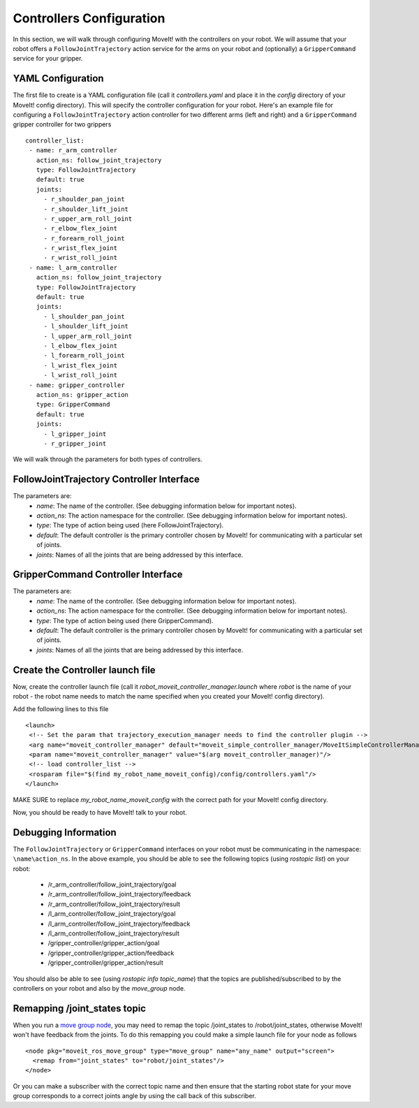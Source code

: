 Controllers Configuration
===================================

In this section, we will walk through configuring MoveIt! with the controllers on your robot. We will assume that your robot offers a ``FollowJointTrajectory`` action service for the arms on your robot and (optionally) a ``GripperCommand`` service for your gripper.

YAML Configuration
------------------

The first file to create is a YAML configuration file (call it *controllers.yaml* and place it in the *config* directory of your MoveIt! config directory). This will specify the controller configuration for your robot. Here's an example file for configuring a ``FollowJointTrajectory`` action controller for two different arms (left and right) and a ``GripperCommand`` gripper controller for two grippers ::

 controller_list:
  - name: r_arm_controller
    action_ns: follow_joint_trajectory
    type: FollowJointTrajectory
    default: true
    joints:
      - r_shoulder_pan_joint
      - r_shoulder_lift_joint
      - r_upper_arm_roll_joint
      - r_elbow_flex_joint
      - r_forearm_roll_joint
      - r_wrist_flex_joint
      - r_wrist_roll_joint
  - name: l_arm_controller
    action_ns: follow_joint_trajectory
    type: FollowJointTrajectory
    default: true
    joints:
      - l_shoulder_pan_joint
      - l_shoulder_lift_joint
      - l_upper_arm_roll_joint
      - l_elbow_flex_joint
      - l_forearm_roll_joint
      - l_wrist_flex_joint
      - l_wrist_roll_joint
  - name: gripper_controller
    action_ns: gripper_action
    type: GripperCommand
    default: true
    joints:
      - l_gripper_joint
      - r_gripper_joint

We will walk through the parameters for both types of controllers.

FollowJointTrajectory Controller Interface
------------------------------------------
The parameters are:
 * *name*: The name of the controller.  (See debugging information below for important notes).
 * *action_ns*: The action namespace for the controller. (See debugging information below for important notes).
 * *type*: The type of action being used (here FollowJointTrajectory).
 * *default*: The default controller is the primary controller chosen by MoveIt! for communicating with a particular set of joints.
 * *joints*: Names of all the joints that are being addressed by this interface.

GripperCommand Controller Interface
-----------------------------------
The parameters are:
 * *name*: The name of the controller.  (See debugging information below for important notes).
 * *action_ns*: The action namespace for the controller. (See debugging information below for important notes).
 * *type*: The type of action being used (here GripperCommand).
 * *default*: The default controller is the primary controller chosen by MoveIt! for communicating with a particular set of joints.
 * *joints*: Names of all the joints that are being addressed by this interface.


Create the Controller launch file
---------------------------------

Now, create the controller launch file (call it *robot_moveit_controller_manager.launch* where *robot* is the name of your robot - the robot name needs to match the name specified when you created your MoveIt! config directory).

Add the following lines to this file ::

 <launch>
  <!-- Set the param that trajectory_execution_manager needs to find the controller plugin -->
  <arg name="moveit_controller_manager" default="moveit_simple_controller_manager/MoveItSimpleControllerManager" />
  <param name="moveit_controller_manager" value="$(arg moveit_controller_manager)"/>
  <!-- load controller_list -->
  <rosparam file="$(find my_robot_name_moveit_config)/config/controllers.yaml"/>
 </launch>

MAKE SURE to replace *my_robot_name_moveit_config* with the correct path for your MoveIt! config directory.

Now, you should be ready to have MoveIt! talk to your robot.

Debugging Information
---------------------
The ``FollowJointTrajectory`` or ``GripperCommand`` interfaces on your robot must be communicating in the namespace: ``\name\action_ns``. In the above example, you should be able to see the following topics (using *rostopic list*) on your robot:

 * /r_arm_controller/follow_joint_trajectory/goal
 * /r_arm_controller/follow_joint_trajectory/feedback
 * /r_arm_controller/follow_joint_trajectory/result
 * /l_arm_controller/follow_joint_trajectory/goal
 * /l_arm_controller/follow_joint_trajectory/feedback
 * /l_arm_controller/follow_joint_trajectory/result
 * /gripper_controller/gripper_action/goal
 * /gripper_controller/gripper_action/feedback
 * /gripper_controller/gripper_action/result

You should also be able to see (using *rostopic info topic_name*) that the topics are published/subscribed to by the controllers on your robot and also by the *move_group* node.

Remapping /joint_states topic
-----------------------------

When you run a `move group node <../move_group_interface/move_group_interface_tutorial.html>`_, you may need to remap the topic /joint_states to /robot/joint_states, otherwise MoveIt! won't have feedback from the joints. To do this remapping you could make a simple launch file for your node as follows ::

  <node pkg="moveit_ros_move_group" type="move_group" name="any_name" output="screen">
    <remap from="joint_states" to="robot/joint_states"/>
  </node>

Or you can make a subscriber with the correct topic name and then ensure that the starting robot state for your move group corresponds to a correct joints angle by using the call back of this subscriber.
